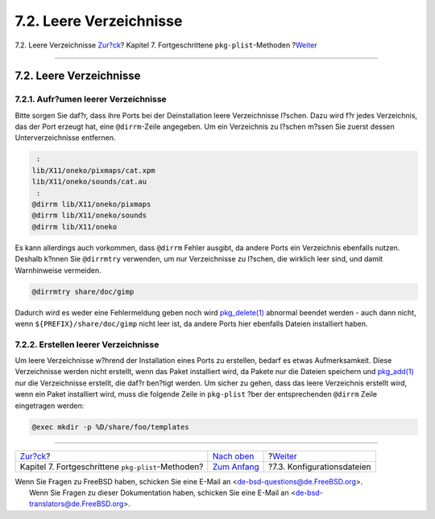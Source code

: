 ========================
7.2. Leere Verzeichnisse
========================

.. raw:: html

   <div class="navheader">

7.2. Leere Verzeichnisse
`Zur?ck <plist.html>`__?
Kapitel 7. Fortgeschrittene ``pkg-plist``-Methoden
?\ `Weiter <plist-config.html>`__

--------------

.. raw:: html

   </div>

.. raw:: html

   <div class="sect1">

.. raw:: html

   <div class="titlepage" xmlns="">

.. raw:: html

   <div>

.. raw:: html

   <div>

7.2. Leere Verzeichnisse
------------------------

.. raw:: html

   </div>

.. raw:: html

   </div>

.. raw:: html

   </div>

.. raw:: html

   <div class="sect2">

.. raw:: html

   <div class="titlepage" xmlns="">

.. raw:: html

   <div>

.. raw:: html

   <div>

7.2.1. Aufr?umen leerer Verzeichnisse
~~~~~~~~~~~~~~~~~~~~~~~~~~~~~~~~~~~~~

.. raw:: html

   </div>

.. raw:: html

   </div>

.. raw:: html

   </div>

Bitte sorgen Sie daf?r, dass ihre Ports bei der Deinstallation leere
Verzeichnisse l?schen. Dazu wird f?r jedes Verzeichnis, das der Port
erzeugt hat, eine ``@dirrm``-Zeile angegeben. Um ein Verzeichnis zu
l?schen m?ssen Sie zuerst dessen Unterverzeichnisse entfernen.

.. code:: programlisting

     :
    lib/X11/oneko/pixmaps/cat.xpm
    lib/X11/oneko/sounds/cat.au
     :
    @dirrm lib/X11/oneko/pixmaps
    @dirrm lib/X11/oneko/sounds
    @dirrm lib/X11/oneko

Es kann allerdings auch vorkommen, dass ``@dirrm`` Fehler ausgibt, da
andere Ports ein Verzeichnis ebenfalls nutzen. Deshalb k?nnen Sie
``@dirrmtry`` verwenden, um nur Verzeichnisse zu l?schen, die wirklich
leer sind, und damit Warnhinweise vermeiden.

.. code:: programlisting

    @dirrmtry share/doc/gimp

Dadurch wird es weder eine Fehlermeldung geben noch wird
`pkg\_delete(1) <http://www.FreeBSD.org/cgi/man.cgi?query=pkg_delete&sektion=1>`__
abnormal beendet werden - auch dann nicht, wenn
``${PREFIX}/share/doc/gimp`` nicht leer ist, da andere Ports hier
ebenfalls Dateien installiert haben.

.. raw:: html

   </div>

.. raw:: html

   <div class="sect2">

.. raw:: html

   <div class="titlepage" xmlns="">

.. raw:: html

   <div>

.. raw:: html

   <div>

7.2.2. Erstellen leerer Verzeichnisse
~~~~~~~~~~~~~~~~~~~~~~~~~~~~~~~~~~~~~

.. raw:: html

   </div>

.. raw:: html

   </div>

.. raw:: html

   </div>

Um leere Verzeichnisse w?hrend der Installation eines Ports zu
erstellen, bedarf es etwas Aufmerksamkeit. Diese Verzeichnisse werden
nicht erstellt, wenn das Paket installiert wird, da Pakete nur die
Dateien speichern und
`pkg\_add(1) <http://www.FreeBSD.org/cgi/man.cgi?query=pkg_add&sektion=1>`__
nur die Verzeichnisse erstellt, die daf?r ben?tigt werden. Um sicher zu
gehen, dass das leere Verzeichnis erstellt wird, wenn ein Paket
installiert wird, muss die folgende Zeile in ``pkg-plist`` ?ber der
entsprechenden ``@dirrm`` Zeile eingetragen werden:

.. code:: programlisting

    @exec mkdir -p %D/share/foo/templates

.. raw:: html

   </div>

.. raw:: html

   </div>

.. raw:: html

   <div class="navfooter">

--------------

+-------------------------------------------------------+-------------------------------+-------------------------------------+
| `Zur?ck <plist.html>`__?                              | `Nach oben <plist.html>`__    | ?\ `Weiter <plist-config.html>`__   |
+-------------------------------------------------------+-------------------------------+-------------------------------------+
| Kapitel 7. Fortgeschrittene ``pkg-plist``-Methoden?   | `Zum Anfang <index.html>`__   | ?7.3. Konfigurationsdateien         |
+-------------------------------------------------------+-------------------------------+-------------------------------------+

.. raw:: html

   </div>

| Wenn Sie Fragen zu FreeBSD haben, schicken Sie eine E-Mail an
  <de-bsd-questions@de.FreeBSD.org\ >.
|  Wenn Sie Fragen zu dieser Dokumentation haben, schicken Sie eine
  E-Mail an <de-bsd-translators@de.FreeBSD.org\ >.
